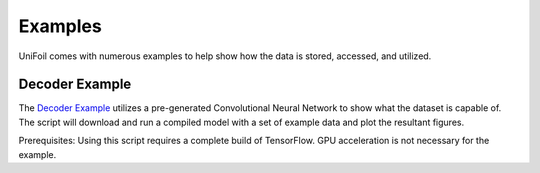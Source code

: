 Examples
========

.. autosummary::
   :toctree: generated

UniFoil comes with numerous examples to help show how the data is stored, accessed, and utilized.


Decoder Example
---------------

The `Decoder Example <https://github.com/rohitroxkp7/UniFoil/blob/main/examples/DecoderExample.py>`__ utilizes a pre-generated Convolutional Neural Network to show what the dataset is capable of.
The script will download and run a compiled model with a set of example data and plot the resultant figures.

Prerequisites:
Using this script requires a complete build of TensorFlow.
GPU acceleration is not necessary for the example.
